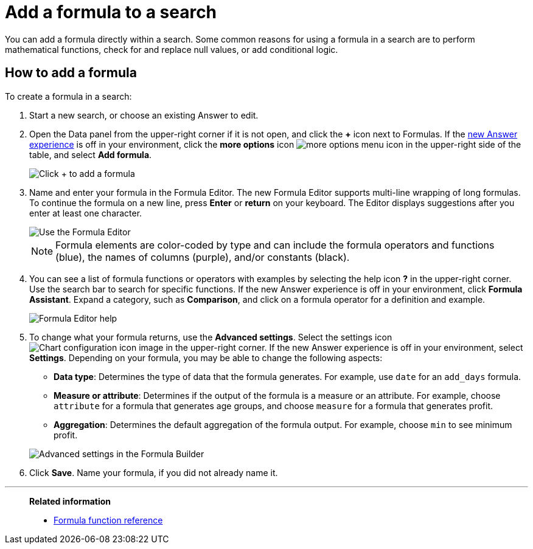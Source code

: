= Add a formula to a search
:last_updated: 9/7/2022
:linkattrs:
:experimental:
:page-layout: default-cloud
:page-aliases: /complex-search/how-to-add-formula.adoc
:description: Learn how to add a formula to a search.

You can add a formula directly within a search.
Some common reasons for using a formula in a search are to perform mathematical functions, check for and replace null values, or add conditional logic.

== How to add a formula

To create a formula in a search:

. Start a new search, or choose an existing Answer to edit.
. Open the Data panel from the upper-right corner if it is not open, and click the *+* icon next to Formulas.
If the xref:answer-experience-new.adoc[new Answer experience] is off in your environment, click the *more options* icon image:icon-more-10px.png[more options menu icon] in the upper-right side of the table, and select *Add formula*.
+
image::formula-editor-add.png[Click + to add a formula]

. Name and enter your formula in the Formula Editor.
The new Formula Editor supports multi-line wrapping of long formulas.
To continue the formula on a new line, press *Enter* or *return* on your keyboard. The Editor displays suggestions after you enter at least one character.
+
image::worksheet-formula-profit.png[Use the Formula Editor]
+
NOTE: Formula elements are color-coded by type and can include the formula operators and functions (blue), the names of columns (purple), and/or constants (black).

. You can see a list of formula functions or operators with examples by selecting the help icon *?* in the upper-right corner. Use the search bar to search for specific functions.
If the new Answer experience is off in your environment, click *Formula Assistant*.
Expand a category, such as *Comparison*, and click on a formula operator for a definition and example.
+
image::formula-assistant.png[Formula Editor help]

. To change what your formula returns, use the *Advanced settings*.
Select the settings icon image:icon-gear-10px.png[Chart configuration icon image] in the upper-right corner.
If the new Answer experience is off in your environment, select *Settings*.
Depending on your formula, you may be able to change the following aspects:
 ** *Data type*: Determines the type of data that the formula generates.
For example, use `date` for an `add_days` formula.
 ** *Measure or attribute*: Determines if the output of the formula is a measure or an attribute.
For example, choose `attribute` for a formula that generates age groups, and choose `measure` for a formula that generates profit.
 ** *Aggregation*: Determines the default aggregation of the formula output.
For example, choose `min` to see minimum profit.

+
image::worksheet-formula-settings.png[Advanced settings in the Formula Builder]
. Click *Save*.
Name your formula, if you did not already name it.

'''
> **Related information**
>
> * xref:formula-reference.adoc#[Formula function reference]
